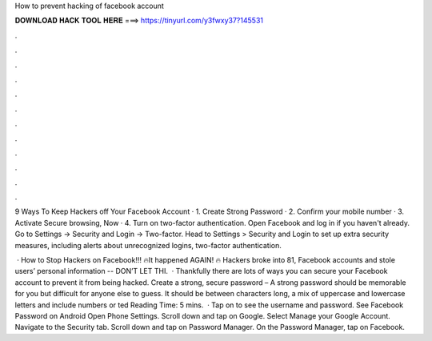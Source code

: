 How to prevent hacking of facebook account



𝐃𝐎𝐖𝐍𝐋𝐎𝐀𝐃 𝐇𝐀𝐂𝐊 𝐓𝐎𝐎𝐋 𝐇𝐄𝐑𝐄 ===> https://tinyurl.com/y3fwxy37?145531



.



.



.



.



.



.



.



.



.



.



.



.

9 Ways To Keep Hackers off Your Facebook Account · 1. Create Strong Password · 2. Confirm your mobile number · 3. Activate Secure browsing, Now · 4. Turn on two-factor authentication. Open Facebook and log in if you haven't already. Go to Settings → Security and Login → Two-factor. Head to Settings > Security and Login to set up extra security measures, including alerts about unrecognized logins, two-factor authentication.

 · How to Stop Hackers on Facebook!!! 🔥It happened AGAIN! 🔥 Hackers broke into 81, Facebook accounts and stole users’ personal information -- DON’T LET THI.  · Thankfully there are lots of ways you can secure your Facebook account to prevent it from being hacked. Create a strong, secure password – A strong password should be memorable for you but difficult for anyone else to guess. It should be between characters long, a mix of uppercase and lowercase letters and include numbers or ted Reading Time: 5 mins.  · Tap on  to see the username and password. See Facebook Password on Android Open Phone Settings. Scroll down and tap on Google. Select Manage your Google Account. Navigate to the Security tab. Scroll down and tap on Password Manager. On the Password Manager, tap on Facebook.
